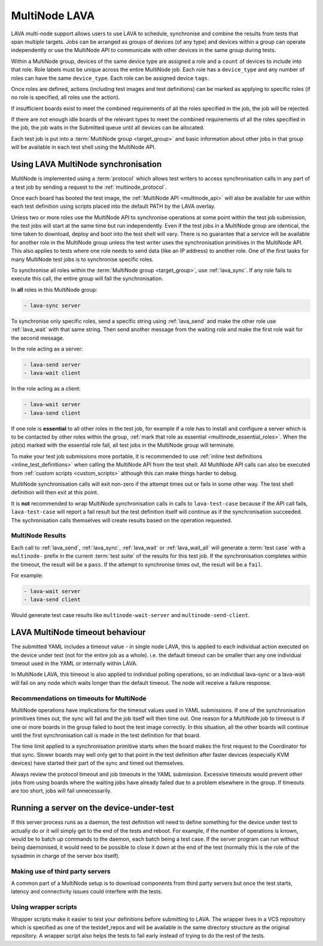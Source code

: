 .. index:: MultiNode - outline

.. _multinode:

MultiNode LAVA
##############

.. seealso:: :ref:`multinode_protocol` and
  :ref:`Using the multinode protocol <writing_multinode>`

LAVA multi-node support allows users to use LAVA to schedule, synchronise and
combine the results from tests that span multiple targets. Jobs can be arranged
as groups of devices (of any type) and devices within a group can operate
independently or use the MultiNode API to communicate with other devices in the
same group during tests.

Within a MultiNode group, devices of the same device type are assigned a role
and a ``count`` of devices to include into that role. Role labels must be
unique across the entire MultiNode job. Each role has a ``device_type`` and any
number of roles can have the same ``device_type``. Each role can be assigned
device ``tags``.

Once roles are defined, actions (including test images and test definitions)
can be marked as applying to specific roles (if no role is specified, all roles
use the action).

If insufficient boards exist to meet the combined requirements of all the roles
specified in the job, the job will be rejected.

If there are not enough idle boards of the relevant types to meet the combined
requirements of all the roles specified in the job, the job waits in the
Submitted queue until all devices can be allocated.

Each test job is put into a :term:`MultiNode group <target_group>` and basic
information about other jobs in that group will be available in each test shell
using the MultiNode API.

.. index:: MultiNode - synchronisation

.. _multinode_synchronisation:

Using LAVA MultiNode synchronisation
************************************

MultiNode is implemented using a :term:`protocol` which allows test writers to
access synchronisation calls in any part of a test job by sending a request to
the :ref:`multinode_protocol`.

.. seealso:: :ref:`delayed_start_multinode` which is used when
   :ref:`writing_secondary_connection_jobs`

Once each board has booted the test image, the :ref:`MultiNode API
<multinode_api>` will also be available for use within each test definition
using scripts placed into the default PATH by the LAVA overlay.

Unless two or more roles use the MultiNode API to synchronise operations at
some point within the test job submission, the test jobs will start at the same
time but run independently. Even if the test jobs in a MultiNode group are
identical, the time taken to download, deploy and boot into the test shell will
vary. There is no guarantee that a service will be available for another role
in the MultiNode group unless the test writer uses the synchronisation
primitives in the MultiNode API. This also applies to tests where one role
needs to send data (like an IP address) to another role. One of the first tasks
for many MultiNode test jobs is to synchronise specific roles.

To synchronise all roles within the :term:`MultiNode group <target_group>`, use
:ref:`lava_sync`. If any role fails to execute this call, the entire group will
fail the synchronisation.

In **all** roles in this MultiNode group:

.. code-block:: yaml

   - lava-sync server

To synchronise only specific roles, send a specific string using
:ref:`lava_send` and make the other role use :ref:`lava_wait` with that same
string. Then send another message from the waiting role and make the first role
wait for the second message.

In the role acting as a server:

.. code-block:: yaml

   - lava-send server
   - lava-wait client

In the role acting as a client:

.. code-block:: yaml

   - lava-wait server
   - lava-send client

If one role is **essential** to all other roles in the test job, for example if
a role has to install and configure a server which is to be contacted by other
roles within the group, :ref:`mark that role as essential
<multinode_essential_roles>`. When the job(s) marked with the essential role
fail, all test jobs in the MultiNode group will terminate.

To make your test job submissions more portable, it is recommended to use
:ref:`inline test definitions <inline_test_definitions>` when calling the
MultiNode API from the test shell. All MultiNode API calls can also be executed
from :ref:`custom scripts <custom_scripts>` although this can make things
harder to debug.

MultiNode synchronisation calls will exit non-zero if the attempt times out or
fails in some other way. The test shell definition will then exit at this
point.

It is **not** recommended to wrap MultiNode synchronisation calls in calls to
``lava-test-case`` because if the API call fails, ``lava-test-case`` will
report a fail result but the test definition itself will continue as if the
synchronisation succeeded. The sychronisation calls themselves will create
results based on the operation requested.

.. index:: MultiNode - results

.. _multinode_results:

MultiNode Results
=================

Each call to :ref:`lava_send`, :ref:`lava_sync`, :ref:`lava_wait` or
:ref:`lava_wait_all` will generate a :term:`test case` with a ``multinode-``
prefix in the current :term:`test suite` of the results for this test job. If
the synchronisation completes within the timeout, the result will be a
``pass``. If the attempt to synchronise times out, the result will be a
``fail``.

For example:

.. code-block:: yaml

   - lava-wait server
   - lava-send client

Would generate test case results like ``multinode-wait-server`` and
``multinode-send-client``.

.. seealso:: :ref:`test_definition_portability`

.. index:: MultiNode - timeouts

LAVA MultiNode timeout behaviour
********************************

The submitted YAML includes a timeout value - in single node LAVA, this is
applied to each individual action executed on the device under test (not for
the entire job as a whole). i.e. the default timeout can be smaller than any
one individual timeout used in the YAML or internally within LAVA.

In MultiNode LAVA, this timeout is also applied to individual polling
operations, so an individual lava-sync or a lava-wait will fail on any node
which waits longer than the default timeout. The node will receive a failure
response.

.. seealso:: :ref:`multinode_essential_roles` - if your test job involves a
   long running server and clients, marking the server as essential allows the
   client test jobs to fail early instead of waiting for a long timeout.

.. _multinode_timeouts:

Recommendations on timeouts for MultiNode
=========================================

.. seealso:: :ref:`timeouts`

MultiNode operations have implications for the timeout values used in YAML
submissions. If one of the synchronisation primitives times out, the sync will
fail and the job itself will then time out. One reason for a MultiNode job to
timeout is if one or more boards in the group failed to boot the test image
correctly. In this situation, all the other boards will continue until the
first synchronisation call is made in the test definition for that board.

The time limit applied to a synchronisation primitive starts when the board
makes the first request to the Coordinator for that sync. Slower boards may
well only get to that point in the test definition after faster devices
(especially KVM devices) have started their part of the sync and timed out
themselves.

Always review the protocol timeout and job timeouts in the YAML submission.
Excessive timeouts would prevent other jobs from using boards where the waiting
jobs have already failed due to a problem elsewhere in the group. If timeouts
are too short, jobs will fail unnecessarily.

.. comment FIXME: this needs to be updated with the Essential role
   support once that is implemented.

Running a server on the device-under-test
*****************************************

If this server process runs as a daemon, the test definition will need to
define something for the device under test to actually do or it will simply get
to the end of the tests and reboot. For example, if the number of operations is
known, would be to batch up commands to the daemon, each batch being a test
case. If the server program can run without being daemonised, it would need to
be possible to close it down at the end of the test (normally this is the role
of the sysadmin in charge of the server box itself).

Making use of third party servers
=================================

A common part of a MultiNode setup is to download components from third party
servers but once the test starts, latency and connectivity issues could
interfere with the tests.

Using wrapper scripts
=====================

Wrapper scripts make it easier to test your definitions before submitting to
LAVA. The wrapper lives in a VCS repository which is specified as one of the
testdef_repos and will be available in the same directory structure as the
original repository. A wrapper script also helps the tests to fail early
instead of trying to do the rest of the tests.
